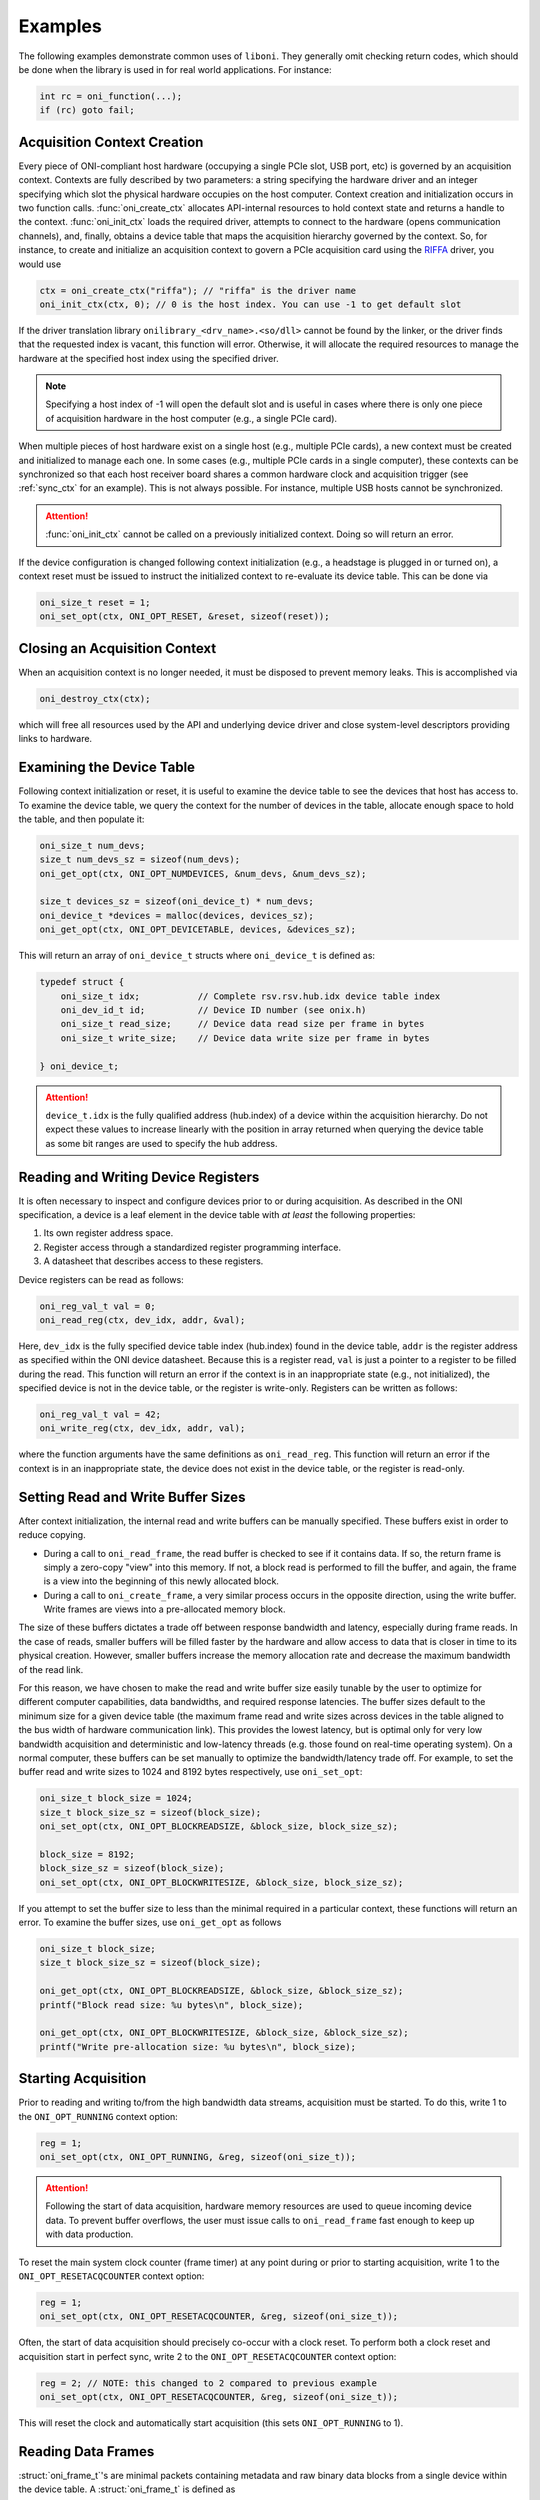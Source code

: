 .. default-domain:: c

.. _liboni_example:

Examples
##########################################
The following examples demonstrate common uses of ``liboni``. They generally
omit checking return codes, which should be done when the library is used in
for real world applications. For instance:

.. code-block:: c

    int rc = oni_function(...);
    if (rc) goto fail;

.. _liboni_example_ctx_creation:

Acquisition Context Creation
*****************************************
Every piece of ONI-compliant host hardware (occupying a single PCIe slot, USB
port, etc) is governed by an acquisition context. Contexts are fully described
by two parameters: a string specifying the hardware driver and an integer
specifying which slot the physical hardware occupies on the host computer.
Context creation and initialization occurs in two function calls.
:func:`oni_create_ctx` allocates API-internal resources to hold context state and
returns a handle to the context. :func:`oni_init_ctx` loads the required driver,
attempts to connect to the hardware (opens communication channels), and,
finally, obtains a device table that maps the acquisition hierarchy governed by
the context. So, for instance, to create and initialize an acquisition context
to govern a PCIe acquisition card using the `RIFFA
<https://github.com/KastnerRG/riffa>`_ driver, you would use

.. code-block:: c

    ctx = oni_create_ctx("riffa"); // "riffa" is the driver name
    oni_init_ctx(ctx, 0); // 0 is the host index. You can use -1 to get default slot

If the driver translation library ``onilibrary_<drv_name>.<so/dll>`` cannot be
found by the linker, or the driver finds that the requested index is vacant,
this function will error. Otherwise, it will allocate the required resources to
manage the hardware at the specified host index using the specified driver.

.. note:: Specifying a host index of -1 will open the default slot and is
    useful in cases where there is only one piece of acquisition hardware in the
    host computer (e.g., a single PCIe card).

When multiple pieces of host hardware exist on a single host (e.g., multiple
PCIe cards), a new context must be created and initialized to manage each
one. In some cases (e.g., multiple PCIe cards in a single computer), these
contexts can be synchronized so that each host receiver board shares a common
hardware clock and acquisition trigger (see :ref:`sync_ctx` for an example).
This is not always possible. For instance, multiple USB hosts cannot be
synchronized.

.. attention:: :func:`oni_init_ctx` cannot be called on a previously
    initialized context.  Doing so will return an error.

If the device configuration is changed following context initialization (e.g., a
headstage is plugged in or turned on), a context reset must be issued to
instruct the initialized context to re-evaluate its device table. This can be
done via

.. code-block:: c

    oni_size_t reset = 1;
    oni_set_opt(ctx, ONI_OPT_RESET, &reset, sizeof(reset));

.. _liboni_example_ctx_destruction:

Closing an Acquisition Context
********************************************
When an acquisition context is no longer needed, it must be disposed to prevent
memory leaks. This is accomplished via

.. code-block:: c

    oni_destroy_ctx(ctx);

which will free all resources used by the API and underlying device driver and
close system-level descriptors providing links to hardware.

.. _liboni_example_device_table:

Examining the Device Table
********************************************
Following context initialization or reset, it is useful to examine the device
table to see the devices that host has access to. To examine the device table,
we query the context for the number of devices in the table, allocate enough
space to hold the table, and then populate it:

.. code-block:: c

    oni_size_t num_devs;
    size_t num_devs_sz = sizeof(num_devs);
    oni_get_opt(ctx, ONI_OPT_NUMDEVICES, &num_devs, &num_devs_sz);

    size_t devices_sz = sizeof(oni_device_t) * num_devs;
    oni_device_t *devices = malloc(devices, devices_sz);
    oni_get_opt(ctx, ONI_OPT_DEVICETABLE, devices, &devices_sz);

This will return an array of ``oni_device_t`` structs where ``oni_device_t`` is
defined as:

.. code-block:: c

    typedef struct {
        oni_size_t idx;           // Complete rsv.rsv.hub.idx device table index
        oni_dev_id_t id;          // Device ID number (see onix.h)
        oni_size_t read_size;     // Device data read size per frame in bytes
        oni_size_t write_size;    // Device data write size per frame in bytes

    } oni_device_t;

.. attention:: ``device_t.idx`` is the fully qualified address (hub.index) of a
    device within the acquisition hierarchy. Do not expect these values to increase
    linearly with the position in array returned when querying the device table as
    some bit ranges are used to specify the hub address.

.. _liboni_example_read_write_reg:

Reading and Writing Device Registers
********************************************
It is often necessary to inspect and configure devices prior to or during
acquisition. As described in the ONI specification, a device is a leaf element
in the device table with *at least* the following properties:

#. Its own register address space.
#. Register access through a standardized register programming interface.
#. A datasheet that describes access to these registers.

Device registers can be read as follows:

.. code-block:: c

    oni_reg_val_t val = 0;
    oni_read_reg(ctx, dev_idx, addr, &val);

Here, ``dev_idx`` is the fully specified device table index (hub.index) found
in the device table, ``addr`` is the register address as specified within the
ONI device datasheet. Because this is a register read, ``val`` is just a
pointer to a register to be filled during the read. This function will return
an error if the context is in an inappropriate state (e.g., not initialized),
the specified device is not in the device table, or the register is write-only.
Registers can be written as follows:

.. code-block:: c

    oni_reg_val_t val = 42;
    oni_write_reg(ctx, dev_idx, addr, val);

where the function arguments have the same definitions as ``oni_read_reg``.
This function will return an error if the context is in an inappropriate state,
the device does not exist in the device table, or the register is read-only.

.. _liboni_example_set_buffers:

Setting Read and Write Buffer Sizes
********************************************
After context initialization, the internal read and write buffers can be
manually specified. These buffers exist in order to reduce copying.

- During a call to ``oni_read_frame``, the read buffer is checked to see if it
  contains data. If so, the return frame is simply a zero-copy "view" into this
  memory.  If not, a block read is performed to fill the buffer, and again, the
  frame is a view into the beginning of this newly allocated block.
- During a call to ``oni_create_frame``, a very similar process occurs in the
  opposite direction, using the write buffer. Write frames are views into a
  pre-allocated memory block.

The size of these buffers dictates a trade off between response bandwidth and
latency, especially during frame reads. In the case of reads, smaller buffers
will be filled faster by the hardware and allow access to data that is closer
in time to its physical creation. However, smaller buffers increase the memory
allocation rate and decrease the maximum bandwidth of the read link.

For this reason, we have chosen to make the read and write buffer size easily
tunable by the user to optimize for different computer capabilities, data
bandwidths, and required response latencies. The buffer sizes default to the
minimum size for a given device table (the maximum frame read and write sizes
across devices in the table aligned to the bus width of hardware communication
link). This provides the lowest latency, but is optimal only for very low
bandwidth acquisition and deterministic and low-latency threads (e.g. those
found on real-time operating system). On a normal computer, these buffers can
be set manually to optimize the bandwidth/latency trade off. For example, to
set the buffer read and write sizes to 1024 and 8192 bytes respectively, use
``oni_set_opt``:

.. code-block:: c

    oni_size_t block_size = 1024;
    size_t block_size_sz = sizeof(block_size);
    oni_set_opt(ctx, ONI_OPT_BLOCKREADSIZE, &block_size, block_size_sz);

    block_size = 8192;
    block_size_sz = sizeof(block_size);
    oni_set_opt(ctx, ONI_OPT_BLOCKWRITESIZE, &block_size, block_size_sz);

If you attempt to set the buffer size to less than the minimal required in a
particular context, these functions will return an error. To examine the buffer
sizes, use ``oni_get_opt`` as follows

.. code-block:: c

    oni_size_t block_size;
    size_t block_size_sz = sizeof(block_size);

    oni_get_opt(ctx, ONI_OPT_BLOCKREADSIZE, &block_size, &block_size_sz);
    printf("Block read size: %u bytes\n", block_size);

    oni_get_opt(ctx, ONI_OPT_BLOCKWRITESIZE, &block_size, &block_size_sz);
    printf("Write pre-allocation size: %u bytes\n", block_size);

.. _start_ctx:

Starting Acquisition
********************************************
Prior to reading and writing to/from the high bandwidth data streams,
acquisition must be started. To do this, write 1 to the ``ONI_OPT_RUNNING``
context option:

.. code-block:: c

    reg = 1;
    oni_set_opt(ctx, ONI_OPT_RUNNING, &reg, sizeof(oni_size_t));

.. attention:: Following the start of data acquisition, hardware memory
    resources are used to queue incoming device data. To prevent buffer overflows,
    the user must issue calls to ``oni_read_frame`` fast enough to keep up with
    data production.

To reset the main system clock counter (frame timer) at any point during or
prior to starting acquisition, write 1 to the ``ONI_OPT_RESETACQCOUNTER``
context option:

.. code-block:: c

    reg = 1;
    oni_set_opt(ctx, ONI_OPT_RESETACQCOUNTER, &reg, sizeof(oni_size_t));

Often, the start of data acquisition should precisely co-occur with a clock
reset. To perform both a clock reset and acquisition start in perfect sync,
write 2 to the ``ONI_OPT_RESETACQCOUNTER`` context option:

.. code-block:: c

    reg = 2; // NOTE: this changed to 2 compared to previous example
    oni_set_opt(ctx, ONI_OPT_RESETACQCOUNTER, &reg, sizeof(oni_size_t));

This will reset the clock and automatically start acquisition (this sets
``ONI_OPT_RUNNING`` to 1).

.. _liboni_example_read_frame:

Reading Data Frames
********************************************
:struct:`oni_frame_t`'s are minimal packets containing metadata and raw binary
data blocks from a single device within the device table. A
:struct:`oni_frame_t` is defined as

.. code-block:: c

    struct oni_frame {
        const oni_size_t dev_idx;   // Device index that produced or accepts the frame
        const oni_size_t data_sz;   // Size in bytes of data buffer
        const oni_counter_t time;   // Frame time (ACQCLKHZ)
        uint8_t *data;              // Raw data block
    };

where ``dev_idx`` is the fully qualified device index within the device table
(hub.index), ``data_sz`` is the size in bytes of the raw data block as specifed
in the device table, ``time`` is the system clock count that indicates the frame
creation time, and, ``data`` is a pointer to the raw data block. A single frame
can be read from an acquisition context after it is started (see
:ref:`start_ctx`) using repeated calls to ``oni_read_frame`` as follows:

.. code-block:: c

    // Read a frame
    oni_frame_t *frame = NULL;
    oni_read_frame(ctx, &frame);

    // Perform desired operations with frame

    // Dispose of frame
    oni_destroy_frame(frame);

In the preceding example, ``frame`` is initialized to ``NULL`` because a call
to ``oni_read_frame`` will assign its contents to an existing, pre-allocated
memory block (see :ref:`liboni_example_set_buffers`). ``oni_read_frame`` will
return an error if the acquisition context is in an inappropriate state (e.g.,
not started). If the hardware is not producing frames, it will wait
indefinitely.

.. attention:: After acquisition is started, ``oni_read_frame`` must be called
    frequently enough such that hardware buffers do not overflow.

After they have been used, frames must be disposed using ``oni_destroy_frame``.

.. attention:: Every call to ``oni_read_frame`` must be matched by a call to
    ``oni_destroy_frame``. Not doing so will result in a memory leak.

.. _liboni_example_write_frame:

Writing Data Frames
********************************************
Writing frames to an appropriate device in the device table follows similar
steps to reading frames.

.. code-block:: c

    // Required elements to create frame
    oni_frame_t *frame = NULL;
    const size_t dev_idx = 256;
    const size_t data_sz = 8; // Multiple of write size presented in device table
    char data[] = {0, 1, 2, 3, 4, 5, 6, 7}; // Must be data_sz bytes long

    // Create a frame
    oni_create_frame(ctx, &frame, dev_idx, data, data_sz);

    // Write the frame
    oni_write_frame(ctx, frame);

    // Dispose the frame
    oni_destroy_frame(frame);

First, a frame is created using a call to ``oni_create_frame`` (analogous to
``oni_read_frame``, except that frame data is provided by the caller instead of
the hardware). In the preceding example, it is assumed that the caller has
queried the device table to ensure that the device with qualified index 256 is
writable and has a write size of 8 bytes. If the device at ``dev_idx`` does not
accept writes or ``data``/``data_sz`` are not a multiple of the device write
size, then ``oni_create_frame`` will return an error.

.. note:: When calling ``oni_create_frame``, ``data``/``data_sz`` can be a
    multiple of the write size for a particular device. This way, a frame can be
    loaded with multiple data packets that are written to the device as quickly as
    the hardware and device driver permit.

.. warning:: Attempting to write multi-packet frames that are larger than
    :macro:`ONI_OPT_BLOCKWRITESIZE` will result in a error.

After a frame has been created, it can then be written to hardware using
``oni_write_frame``. Just like frames produced by ``oni_read_frame``, frames
generated by ``oni_create_frame`` must be disposed of using
``oni_destroy_frame`` when the are no longer needed.

.. tip:: Frames created using ``oni_create_frame`` can be reused by re-writing
    their data field following a frame write.

The following example shows a single frame being used for two writes with a
change in the data field in between writes:

.. code-block:: c

    // Required elements to create frame
    oni_frame_t *frame = NULL;
    size_t dev_idx = 256;
    size_t data_sz = 8; // or 16, 24, 32, etc
    char data[8] = {0, 1, 2, 3, 4, 5, 6, 7};

    // Create a frame
    oni_create_frame(ctx, &frame, dev_idx, data, data_sz);

    // Write the frame
    oni_write_frame(ctx, frame);

    // Reuse the same frame
    char new_data[8] = {8, 9, 10, 11, 12, 13, 14, 15};
    memcpy(frame->data, new_data, data_sz);

    // Write the frame with new_data
    oni_write_frame(ctx, frame);

    // Dispose the frame
    oni_destroy_frame(frame);

.. _sync_ctx:

Synchronizing Contexts
********************************************
.. todo:: Document.

..
    ## Test Programs (Linux Only)
    The [libonix-test](libonix-test) directory contains minimal working programs that use this library.

    1. `firmware` : Emulate hardware. Stream fake data over UNIX pipes (Linux only)
    1. `host` : Basic data acquisition loop. Communicate with `firmware` or actual
       hardware (Linux and Windows).
